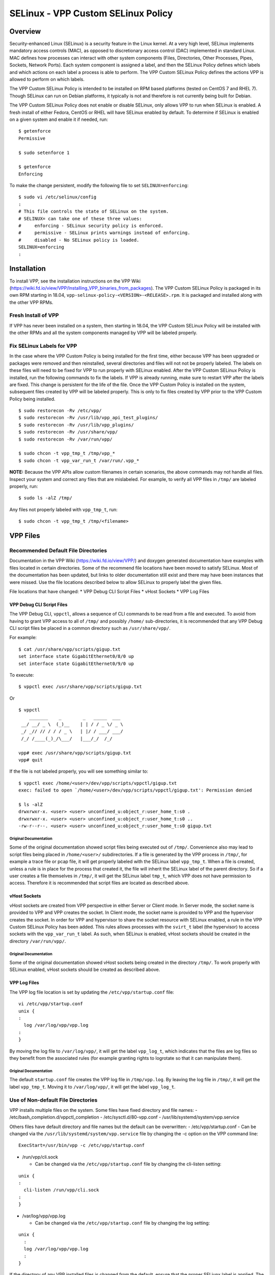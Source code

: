.. _selinux_doc:

SELinux - VPP Custom SELinux Policy
===================================

Overview
--------

Security-enhanced Linux (SELinux) is a security feature in the Linux
kernel. At a very high level, SELinux implements mandatory access
controls (MAC), as opposed to discretionary access control (DAC)
implemented in standard Linux. MAC defines how processes can interact
with other system components (Files, Directories, Other Processes,
Pipes, Sockets, Network Ports). Each system component is assigned a
label, and then the SELinux Policy defines which labels and which
actions on each label a process is able to perform. The VPP Custom
SELinux Policy defines the actions VPP is allowed to perform on which
labels.

The VPP Custom SELinux Policy is intended to be installed on RPM based
platforms (tested on CentOS 7 and RHEL 7). Though SELinux can run on
Debian platforms, it typically is not and therefore is not currently
being built for Debian.

The VPP Custom SELinux Policy does not enable or disable SELinux, only
allows VPP to run when SELinux is enabled. A fresh install of either
Fedora, CentOS or RHEL will have SELinux enabled by default. To
determine if SELinux is enabled on a given system and enable it if
needed, run:

::

      $ getenforce
      Permissive

      $ sudo setenforce 1

      $ getenforce
      Enforcing

To make the change persistent, modify the following file to set
``SELINUX=enforcing``:

::

      $ sudo vi /etc/selinux/config
      :
      # This file controls the state of SELinux on the system.
      # SELINUX= can take one of these three values:
      #     enforcing - SELinux security policy is enforced.
      #     permissive - SELinux prints warnings instead of enforcing.
      #     disabled - No SELinux policy is loaded.
      SELINUX=enforcing
      :

Installation
------------

To install VPP, see the installation instructions on the VPP Wiki
(https://wiki.fd.io/view/VPP/Installing_VPP_binaries_from_packages). The
VPP Custom SELinux Policy is packaged in its own RPM starting in 18.04,
``vpp-selinux-policy-<VERSION>-<RELEASE>.rpm``. It is packaged and
installed along with the other VPP RPMs.

Fresh Install of VPP
~~~~~~~~~~~~~~~~~~~~

If VPP has never been installed on a system, then starting in 18.04, the
VPP Custom SELinux Policy will be installed with the other RPMs and all
the system components managed by VPP will be labeled properly.

Fix SELinux Labels for VPP
~~~~~~~~~~~~~~~~~~~~~~~~~~

In the case where the VPP Custom Policy is being installed for the first
time, either because VPP has been upgraded or packages were removed and
then reinstalled, several directories and files will not not be properly
labeled. The labels on these files will need to be fixed for VPP to run
properly with SELinux enabled. After the VPP Custom SELinux Policy is
installed, run the following commands to fix the labels. If VPP is
already running, make sure to restart VPP after the labels are fixed.
This change is persistent for the life of the file. Once the VPP Custom
Policy is installed on the system, subsequent files created by VPP will
be labeled properly. This is only to fix files created by VPP prior to
the VPP Custom Policy being installed.

::

     $ sudo restorecon -Rv /etc/vpp/
     $ sudo restorecon -Rv /usr/lib/vpp_api_test_plugins/
     $ sudo restorecon -Rv /usr/lib/vpp_plugins/
     $ sudo restorecon -Rv /usr/share/vpp/
     $ sudo restorecon -Rv /var/run/vpp/

     $ sudo chcon -t vpp_tmp_t /tmp/vpp_*
     $ sudo chcon -t vpp_var_run_t /var/run/.vpp_*

**NOTE:** Because the VPP APIs allow custom filenames in certain
scenarios, the above commands may not handle all files. Inspect your
system and correct any files that are mislabeled. For example, to verify
all VPP files in ``/tmp/`` are labeled properly, run:

::

     $ sudo ls -alZ /tmp/

Any files not properly labeled with ``vpp_tmp_t``, run:

::

     $ sudo chcon -t vpp_tmp_t /tmp/<filename>

VPP Files
---------

Recommended Default File Directories
~~~~~~~~~~~~~~~~~~~~~~~~~~~~~~~~~~~~

Documentation in the VPP Wiki (https://wiki.fd.io/view/VPP/) and doxygen
generated documentation have examples with files located in certain
directories. Some of the recommend file locations have been moved to
satisfy SELinux. Most of the documentation has been updated, but links
to older documentation still exist and there may have been instances
that were missed. Use the file locations described below to allow
SELinux to properly label the given files.

File locations that have changed: \* VPP Debug CLI Script Files \* vHost
Sockets \* VPP Log Files

VPP Debug CLI Script Files
^^^^^^^^^^^^^^^^^^^^^^^^^^

The VPP Debug CLI, ``vppctl``, allows a sequence of CLI commands to be
read from a file and executed. To avoid from having to grant VPP access
to all of ``/tmp/`` and possibly ``/home/`` sub-directories, it is
recommended that any VPP Debug CLI script files be placed in a common
directory such as ``/usr/share/vpp/``.

For example:

::

   $ cat /usr/share/vpp/scripts/gigup.txt
   set interface state GigabitEthernet0/8/0 up
   set interface state GigabitEthernet0/9/0 up

To execute:

::

   $ vppctl exec /usr/share/vpp/scripts/gigup.txt

Or

::

   $ vppctl
       _______    _        _   _____  ___
    __/ __/ _ \  (_)__    | | / / _ \/ _ \
    _/ _// // / / / _ \   | |/ / ___/ ___/
    /_/ /____(_)_/\___/   |___/_/  /_/

   vpp# exec /usr/share/vpp/scripts/gigup.txt
   vpp# quit

If the file is not labeled properly, you will see something similar to:

::

   $ vppctl exec /home/<user>/dev/vpp/scripts/vppctl/gigup.txt
   exec: failed to open `/home/<user>/dev/vpp/scripts/vppctl/gigup.txt': Permission denied

   $ ls -alZ
   drwxrwxr-x. <user> <user> unconfined_u:object_r:user_home_t:s0 .
   drwxrwxr-x. <user> <user> unconfined_u:object_r:user_home_t:s0 ..
   -rw-r--r--. <user> <user> unconfined_u:object_r:user_home_t:s0 gigup.txt

Original Documentation
''''''''''''''''''''''

Some of the original documentation showed script files being executed
out of ``/tmp/``. Convenience also may lead to script files being placed
in ``/home/<user>/`` subdirectories. If a file is generated by the VPP
process in ``/tmp/``, for example a trace file or pcap file, it will get
properly labeled with the SELinux label ``vpp_tmp_t``. When a file is
created, unless a rule is in place for the process that created it, the
file will inherit the SELinux label of the parent directory. So if a
user creates a file themselves in ``/tmp/``, it will get the SELinux
label ``tmp_t``, which VPP does not have permission to access. Therefore
it is recommended that script files are located as described above.

vHost Sockets
^^^^^^^^^^^^^

vHost sockets are created from VPP perspective in either Server or
Client mode. In Server mode, the socket name is provided to VPP and VPP
creates the socket. In Client mode, the socket name is provided to VPP
and the hypervisor creates the socket. In order for VPP and hypervisor
to share the socket resource with SELinux enabled, a rule in the VPP
Custom SELinux Policy has been added. This rules allows processes with
the ``svirt_t`` label (the hypervisor) to access sockets with the
``vpp_var_run_t`` label. As such, when SELinux is enabled, vHost sockets
should be created in the directory ``/var/run/vpp/``.

.. _original-documentation-1:

Original Documentation
''''''''''''''''''''''

Some of the original documentation showed vHost sockets being created in
the directory ``/tmp/``. To work properly with SELinux enabled, vHost
sockets should be created as described above.

VPP Log Files
^^^^^^^^^^^^^

The VPP log file location is set by updating the
``/etc/vpp/startup.conf`` file:

::

   vi /etc/vpp/startup.conf
   unix {
   :
     log /var/log/vpp/vpp.log
   :
   }

By moving the log file to ``/var/log/vpp/``, it will get the label
``vpp_log_t``, which indicates that the files are log files so they
benefit from the associated rules (for example granting rights to
logrotate so that it can manipulate them).

.. _original-documentation-2:

Original Documentation
''''''''''''''''''''''

The default ``startup.conf`` file creates the VPP log file in
``/tmp/vpp.log``. By leaving the log file in ``/tmp/``, it will get the
label ``vpp_tmp_t``. Moving it to ``/var/log/vpp/``, it will get the
label ``vpp_log_t``.

Use of Non-default File Directories
~~~~~~~~~~~~~~~~~~~~~~~~~~~~~~~~~~~

VPP installs multiple files on the system. Some files have fixed
directory and file names: - /etc/bash_completion.d/vppctl_completion -
/etc/sysctl.d/80-vpp.conf - /usr/lib/systemd/system/vpp.service

Others files have default directory and file names but the default can
be overwritten: - /etc/vpp/startup.conf - Can be changed via the
``/usr/lib/systemd/system/vpp.service`` file by changing the -c option
on the VPP command line:

::

   ExecStart=/usr/bin/vpp -c /etc/vpp/startup.conf

-  /run/vpp/cli.sock

   -  Can be changed via the ``/etc/vpp/startup.conf`` file by changing
      the cli-listen setting:

::

   unix {
   :
     cli-listen /run/vpp/cli.sock
   :
   }

-  /var/log/vpp/vpp.log

   -  Can be changed via the ``/etc/vpp/startup.conf`` file by changing
      the log setting:

::

   unix {
     :
     log /var/log/vpp/vpp.log
     :
   }

If the directory of any VPP installed files is changed from the default,
ensure that the proper SELiunx label is applied. The SELinux label can
be determined by passing the -Z option to many common Linux commands:

::

   ls -alZ /run/vpp/
   drwxr-xr-x. root vpp  system_u:object_r:vpp_var_run_t:s0 .
   drwxr-xr-x. root root system_u:object_r:var_run_t:s0     ..
   srwxrwxr-x. root vpp  system_u:object_r:vpp_var_run_t:s0 cli.sock

VPP SELinux Types
~~~~~~~~~~~~~~~~~

The following SELinux types are created by the VPP Custom SELinux
Policy: - ``vpp_t`` - Applied to: - VPP process and spawned threads.

-  ``vpp_config_rw_t`` - Applied to:

   -  ``/etc/vpp/*``

-  ``vpp_tmp_t`` - Applied to:

   -  ``/tmp/*``

-  ``vpp_exec_t`` - Applied to:

   -  ``/usr/bin/*``

-  ``vpp_lib_t`` - Applied to:

   -  ``/usr/lib/vpp_api_test_plugins/*``
   -  ``/usr/lib/vpp_plugins/*``

-  ``vpp_unit_file_t`` - Applied to:

   -  ``/usr/lib/systemd/system/vpp.*``

-  ``vpp_log_t`` - Applied to:

   -  ``/var/log/vpp/*``

-  ``vpp_var_run_t`` - Applied to:

   -  ``/var/run/vpp/*``

Debug SELinux Issues
--------------------

If SELinux issues are suspected, there are a few steps that can be taken
to debug the issue. This section provides a few pointers on on those
steps. Any SELinux JIRAs will need this information to properly address
the issue.

Additional SELinux Packages and Setup
~~~~~~~~~~~~~~~~~~~~~~~~~~~~~~~~~~~~~

First, install the SELinux troubleshooting packages:

::

   $ sudo yum -y install setroubleshoot setroubleshoot-server setools-console
   -- OR --
   $ sudo dnf -y install setroubleshoot setroubleshoot-server setools-console

To enable proper logging, restart auditd:

::

   $ sudo service auditd restart

While debugging issues, it is best to set SELinux to ``Permissive``
mode. In ``Permissive`` mode, SELinux will still detect and flag errors,
but will allow processes to continue normal operation. This allows
multiple errors to be collected at once as opposed to breaking on each
individual error. To set SELinux to ``Permissive`` mode (until next
reboot or it is set back), use:

::

   $ sudo setenforce 0

   $ getenforce
   Permissive

After debugging, to set SELinux back to ``Enforcing`` mode, use:

::

   $ sudo setenforce 1

   $ getenforce
   Enforcing

Debugging
~~~~~~~~~

Once the SELinux troubleshooting packages are installed, perform the
actions that are suspected to be blocked by SELinux. Either ``tail`` the
log during these actions or ``grep`` the log for additional SELinux
logs:

::

   sudo tail -f /var/log/messages
   -- OR --
   sudo journalctl -f

Below are some examples of SELinux logs that are generated:

::

   May 14 11:28:34 svr-22 setroubleshoot: SELinux is preventing /usr/bin/vpp from read access on the file hostCreate.txt. For complete SELinux messages run: sealert -l a418f869-f470-4c8a-b8e9-bdd41f2dd60b
   May 14 11:28:34 svr-22 python: SELinux is preventing /usr/bin/vpp from read access on the file hostCreate.txt.#012#012*****  Plugin catchall (100. confidence) suggests   **************************#012#012If you believe that vpp should be allowed read access on the hostCreate.txt file by default.#012Then you should report this as a bug.#012You can generate a local policy module to allow this access.#012Do#012allow this access for now by executing:#012# ausearch -c 'vpp_main' --raw | audit2allow -M my-vppmain#012# semodule -i my-vppmain.pp#012
   May 14 11:28:34 svr-22 setroubleshoot: SELinux is preventing /usr/bin/vpp from read access on the file hostCreate.txt. For complete SELinux messages run: sealert -l a418f869-f470-4c8a-b8e9-bdd41f2dd60b
   May 14 11:28:34 svr-22 python: SELinux is preventing /usr/bin/vpp from read access on the file hostCreate.txt.#012#012*****  Plugin catchall (100. confidence) suggests   **************************#012#012If you believe that vpp should be allowed read access on the hostCreate.txt file by default.#012Then you should report this as a bug.#012You can generate a local policy module to allow this access.#012Do#012allow this access for now by executing:#012# ausearch -c 'vpp_main' --raw | audit2allow -M my-vppmain#012# semodule -i my-vppmain.pp#012
   May 14 11:28:37 svr-22 setroubleshoot: SELinux is preventing vpp_main from map access on the packet_socket packet_socket. For complete SELinux messages run: sealert -l ab6667d9-3f14-4dbd-96a0-7a655f7b4eb1
   May 14 11:28:37 svr-22 python: SELinux is preventing vpp_main from map access on the packet_socket packet_socket.#012#012*****  Plugin catchall (100. confidence) suggests   **************************#012#012If you believe that vpp_main should be allowed map access on the packet_socket packet_socket by default.#012Then you should report this as a bug.#012You can generate a local policy module to allow this access.#012Do#012allow this access for now by executing:#012# ausearch -c 'vpp_main' --raw | audit2allow -M my-vppmain#012# semodule -i my-vppmain.pp#012
   May 14 11:28:51 svr-22 setroubleshoot: SELinux is preventing vpp_main from map access on the packet_socket packet_socket. For complete SELinux messages run: sealert -l ab6667d9-3f14-4dbd-96a0-7a655f7b4eb1
   May 14 11:28:51 svr-22 python: SELinux is preventing vpp_main from map access on the packet_socket packet_socket.#012#012*****  Plugin catchall (100. confidence) suggests   **************************#012#012If you believe that vpp_main should be allowed map access on the packet_socket packet_socket by default.#012Then you should report this as a bug.#012You can generate a local policy module to allow this access.#012Do#012allow this access for now by executing:#012# ausearch -c 'vpp_main' --raw | audit2allow -M my-vppmain#012# semodule -i my-vppmain.pp#012

From the logs above, there are two sets of commands that are recommended
to be run. The first is to run the ``sealert`` command. The second is to
run the ``ausearch | audit2allow`` commands and the ``semodule``
command.

sealert Command
^^^^^^^^^^^^^^^

This ``sealert`` command provides a more detailed output for the given
issue detected.

::

   $ sealert -l a418f869-f470-4c8a-b8e9-bdd41f2dd60b
   SELinux is preventing /usr/bin/vpp from 'read, write' accesses on the chr_file noiommu-0.

   *****  Plugin device (91.4 confidence) suggests   ****************************

   If you want to allow vpp to have read write access on the noiommu-0 chr_file
   Then you need to change the label on noiommu-0 to a type of a similar device.
   Do
   # semanage fcontext -a -t SIMILAR_TYPE 'noiommu-0'
   # restorecon -v 'noiommu-0'

   *****  Plugin catchall (9.59 confidence) suggests   **************************

   If you believe that vpp should be allowed read write access on the noiommu-0 chr_file by default.
   Then you should report this as a bug.
   You can generate a local policy module to allow this access.
   Do
   allow this access for now by executing:
   # ausearch -c 'vpp' --raw | audit2allow -M my-vpp
   # semodule -i my-vpp.pp


   Additional Information:
   Source Context                system_u:system_r:vpp_t:s0
   Target Context                system_u:object_r:device_t:s0
   Target Objects                noiommu-0 [ chr_file ]
   Source                        vpp
   Source Path                   /usr/bin/vpp
   Port                          <Unknown>
   Host                          vpp_centos7_selinux
   Source RPM Packages           vpp-19.01.2-rc0~17_gcfd3086.x86_64
   Target RPM Packages
   Policy RPM                    selinux-policy-3.13.1-229.el7_6.12.noarch
   Selinux Enabled               True
   Policy Type                   targeted
   Enforcing Mode                Permissive
   Host Name                     vpp_centos7_selinux
   Platform                      Linux vpp_centos7_selinux
                                 3.10.0-957.12.1.el7.x86_64 #1 SMP Mon Apr 29
                                 14:59:59 UTC 2019 x86_64 x86_64
   Alert Count                   1
   First Seen                    2019-05-13 18:10:50 EDT
   Last Seen                     2019-05-13 18:10:50 EDT
   Local ID                      a418f869-f470-4c8a-b8e9-bdd41f2dd60b

   Raw Audit Messages
   type=AVC msg=audit(1557785450.964:257): avc:  denied  { read write } for  pid=5273 comm="vpp" name="noiommu-0" dev="devtmpfs" ino=36022 scontext=system_u:system_r:vpp_t:s0 tcontext=system_u:object_r:device_t:s0 tclass=chr_file permissive=1


   type=AVC msg=audit(1557785450.964:257): avc:  denied  { open } for  pid=5273 comm="vpp" path="/dev/vfio/noiommu-0" dev="devtmpfs" ino=36022 scontext=system_u:system_r:vpp_t:s0 tcontext=system_u:object_r:device_t:s0 tclass=chr_file permissive=1


   type=SYSCALL msg=audit(1557785450.964:257): arch=x86_64 syscall=open success=yes exit=ENOTBLK a0=7fb395ffd7f0 a1=2 a2=7fb395ffd803 a3=7fb395ffe2a0 items=0 ppid=1 pid=5273 auid=4294967295 uid=0 gid=0 euid=0 suid=0 fsuid=0 egid=993 sgid=0 fsgid=993 tty=(none) ses=4294967295 comm=vpp exe=/usr/bin/vpp subj=system_u:system_r:vpp_t:s0 key=(null)

   Hash: vpp,vpp_t,device_t,chr_file,read,write

In general, this command pumps out too much info and is only needed for
additional debugging for tougher issues. Also note that once the process
being tested is restarted, this command loses it’s context and will not
provide any information:

::

   $ sealert -l a418f869-f470-4c8a-b8e9-bdd41f2dd60b
   Error
   query_alerts error (1003): id (a418f869-f470-4c8a-b8e9-bdd41f2dd60b) not found

ausearch \| audit2allow and semodule Commands
^^^^^^^^^^^^^^^^^^^^^^^^^^^^^^^^^^^^^^^^^^^^^

These set of commands are more useful for basic debugging. The
``ausearch | audit2allow`` commands generate a set files. It may be
worthwhile to run the commands in a temporary subdirectory:

::

   $ mkdir test-01/; cd test-01/

   $ sudo ausearch -c 'vpp_main' --raw | audit2allow -M my-vppmain

   $ ls
   my-vpp.pp  my-vpp.te

   $ cat my-vpp.te
   module my-vpp 1.0;

   require {
           type user_home_t;
           type vpp_t;
           class packet_socket map;
           class file { open read };
   }

   #============= vpp_t ==============
   allow vpp_t self:packet_socket map;
   allow vpp_t user_home_t:file { open read };

As shown above, the file ``my-vpp.te`` has been generated. This file
shows possible changes to the SELinux policy that may fix the issue. If
an SELinux policy was being created from scratch, this policy could be
applied using the ``semodule -i my-vpp.pp`` command. HOWEVER, VPP
already has a policy in place. So these changes need to be incorporated
into the existing policy. The VPP SELinux policy is located in the
following files:

::

   $ ls extras/selinux/
   selinux_doc.md  vpp-custom.fc  vpp-custom.if  vpp-custom.te

In this example, ``map`` needs to be added to the ``packet_socket``
class. If the ``vpp-custom.te`` is examined (prior to this fix), then
one would see that the ``packet_socket`` class is already defined and
just needs to be updated:

::

   $ vi extras/selinux/vpp-custom.te
   :
   allow vpp_t self:process { execmem execstack setsched signal }; # too benevolent
   allow vpp_t self:packet_socket { bind create setopt ioctl };  <---
   allow vpp_t self:tun_socket { create relabelto relabelfrom };
   :

Before blindly applying the changes proposed by the
``ausearch | audit2allow`` commands, try to determine what is being
allowed by the policy and determine if this is desired, or if the code
can be reworked to no longer require the suggested permission. In the
``my-vpp.te`` file from above, it is suggested to allow ``vpp_t``
(i.e. the VPP process) access to all files in the home directory
(``allow vpp_t user_home_t:file { open read };``). This was because a
``vppctl exec`` command was executed calling a script located in the
``/home/<user>/`` directory. Once this script was run from the
``/usr/share/vpp/`` directory as described in a section above, these
permissions were no longer needed.
